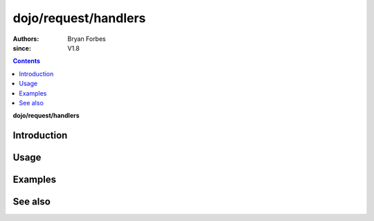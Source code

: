 .. _dojo/request/handlers:

=====================
dojo/request/handlers
=====================

:authors: Bryan Forbes
:since: V1.8

.. contents ::
    :depth: 2

**dojo/request/handlers**

Introduction
============

Usage
=====

Examples
========

See also
========

